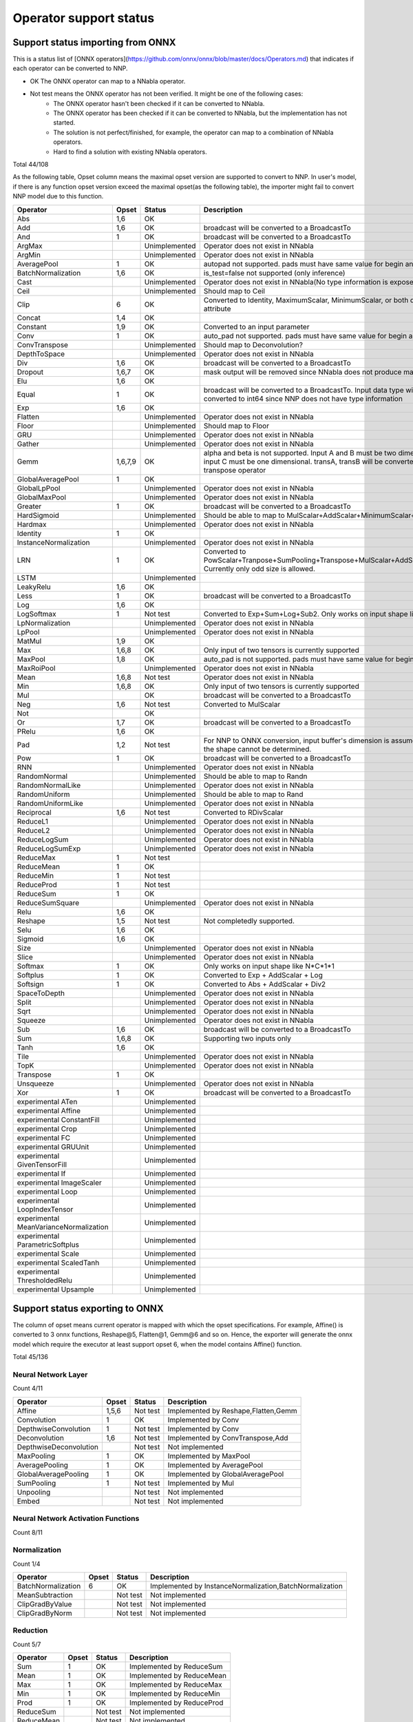 Operator support status
=======================

Support status importing from ONNX
----------------------------------

This is a status list of [ONNX operators](https://github.com/onnx/onnx/blob/master/docs/Operators.md)
that indicates if each operator can be converted to NNP.

- OK The ONNX operator can map to a NNabla operator.
- Not test means the ONNX operator has not been verified. It might be one of the following cases:
    - The ONNX operator hasn't been checked if it can be converted to NNabla.
    - The ONNX operator has been checked if it can be converted to NNabla, but the implementation has not started.
    - The solution is not perfect/finished, for example, the operator can map to a combination of NNabla operators.
    - Hard to find a solution with existing NNabla operators.

Total 44/108

As the following table, Opset column means the maximal opset version are supported to convert to NNP.
In user's model, if there is any function opset version exceed the maximal opset(as the following table), the importer
might fail to convert NNP model due to this function.

======================================== =============== =============== =================================================
Operator                                 Opset           Status          Description
======================================== =============== =============== =================================================
Abs                                      1,6             OK
Add                                      1,6             OK              broadcast will be converted to a BroadcastTo
And                                      1               OK              broadcast will be converted to a BroadcastTo
ArgMax                                                   Unimplemented   Operator does not exist in NNabla
ArgMin                                                   Unimplemented   Operator does not exist in NNabla
AveragePool                              1               OK              autopad not supported. pads must have same
                                                                         value for begin and end.
BatchNormalization                       1,6             OK              is_test=false not supported (only inference)
Cast                                                     Unimplemented   Operator does not exist in NNabla(No type
                                                                         information is exposed in NNP)
Ceil                                                     Unimplemented   Should map to Ceil
Clip                                     6               OK              Converted to Identity, MaximumScalar,
                                                                         MinimumScalar, or both depending on the attribute
Concat                                   1,4             OK
Constant                                 1,9             OK              Converted to an input parameter
Conv                                     1               OK              auto_pad not supported. pads must have same value
                                                                         for begin and end.
ConvTranspose                                            Unimplemented   Should map to Deconvolution?
DepthToSpace                                             Unimplemented   Operator does not exist in NNabla
Div                                      1,6             OK              broadcast will be converted to a BroadcastTo
Dropout                                  1,6,7           OK              mask output will be removed since NNabla does
                                                                         not produce mask output.
Elu                                      1,6             OK
Equal                                    1               OK              broadcast will be converted to a BroadcastTo.
                                                                         Input data type will all be converted to int64
                                                                         since NNP does not have type information
Exp                                      1,6             OK
Flatten                                                  Unimplemented   Operator does not exist in NNabla
Floor                                                    Unimplemented   Should map to Floor
GRU                                                      Unimplemented   Operator does not exist in NNabla
Gather                                                   Unimplemented   Operator does not exist in NNabla
Gemm                                     1,6,7,9         OK              alpha and beta is not supported.
                                                                         Input A and B must be two dimensional,
                                                                         and input C must be one dimensional.
                                                                         transA, transB will be converted to
                                                                         a separate transpose operator
GlobalAveragePool                        1               OK
GlobalLpPool                                             Unimplemented   Operator does not exist in NNabla
GlobalMaxPool                                            Unimplemented   Operator does not exist in NNabla
Greater                                  1               OK              broadcast will be converted to a BroadcastTo
HardSigmoid                                              Unimplemented   Should be able to map to
                                                                         MulScalar+AddScalar+MinimumScalar+ReLU
Hardmax                                                  Unimplemented   Operator does not exist in NNabla
Identity                                 1               OK
InstanceNormalization                                    Unimplemented   Operator does not exist in NNabla
LRN                                      1               OK              Converted to
                                                                         PowScalar+Tranpose+SumPooling+Transpose+MulScalar+AddScalar+PowScalar.
                                                                         Currently only odd size is allowed.
LSTM                                                     Unimplemented
LeakyRelu                                1,6             OK
Less                                     1               OK              broadcast will be converted to a BroadcastTo
Log                                      1,6             OK
LogSoftmax                               1               Not test        Converted to Exp+Sum+Log+Sub2.
                                                                         Only works on input shape like N*C*1*1
LpNormalization                                          Unimplemented   Operator does not exist in NNabla
LpPool                                                   Unimplemented   Operator does not exist in NNabla
MatMul                                   1,9             OK
Max                                      1,6,8           OK              Only input of two tensors is currently supported
MaxPool                                  1,8             OK              auto_pad is not supported.
                                                                         pads must have same value for begin and end.
MaxRoiPool                                               Unimplemented   Operator does not exist in NNabla
Mean                                     1,6,8           Not test        Operator does not exist in NNabla
Min                                      1,6,8           OK              Only input of two tensors is currently supported
Mul                                                      OK              broadcast will be converted to a BroadcastTo
Neg                                      1,6             Not test        Converted to MulScalar
Not                                                      OK
Or                                       1,7             OK              broadcast will be converted to a BroadcastTo
PRelu                                    1,6             OK
Pad                                      1,2             Not test        For NNP to ONNX conversion, input buffer's
                                                                         dimension is assumed to be 4D if the shape cannot be determined.
Pow                                      1               OK              broadcast will be converted to a BroadcastTo
RNN                                                      Unimplemented   Operator does not exist in NNabla
RandomNormal                                             Unimplemented   Should be able to map to Randn
RandomNormalLike                                         Unimplemented   Operator does not exist in NNabla
RandomUniform                                            Unimplemented   Should be able to map to Rand
RandomUniformLike                                        Unimplemented   Operator does not exist in NNabla
Reciprocal                               1,6             Not test        Converted to RDivScalar
ReduceL1                                                 Unimplemented   Operator does not exist in NNabla
ReduceL2                                                 Unimplemented   Operator does not exist in NNabla
ReduceLogSum                                             Unimplemented   Operator does not exist in NNabla
ReduceLogSumExp                                          Unimplemented   Operator does not exist in NNabla
ReduceMax                                1               Not test
ReduceMean                               1               OK
ReduceMin                                1               Not test
ReduceProd                               1               Not test
ReduceSum                                1               OK
ReduceSumSquare                                          Unimplemented   Operator does not exist in NNabla
Relu                                     1,6             OK
Reshape                                  1,5             Not test        Not completedly supported.
Selu                                     1,6             OK
Sigmoid                                  1,6             OK
Size                                                     Unimplemented   Operator does not exist in NNabla
Slice                                                    Unimplemented   Operator does not exist in NNabla
Softmax                                  1               OK              Only works on input shape like N*C*1*1
Softplus                                 1               OK              Converted to Exp + AddScalar + Log
Softsign                                 1               OK              Converted to Abs + AddScalar + Div2
SpaceToDepth                                             Unimplemented   Operator does not exist in NNabla
Split                                                    Unimplemented   Operator does not exist in NNabla
Sqrt                                                     Unimplemented   Operator does not exist in NNabla
Squeeze                                                  Unimplemented   Operator does not exist in NNabla
Sub                                      1,6             OK              broadcast will be converted to a BroadcastTo
Sum                                      1,6,8           OK              Supporting two inputs only
Tanh                                     1,6             OK
Tile                                                     Unimplemented   Operator does not exist in NNabla
TopK                                                     Unimplemented   Operator does not exist in NNabla
Transpose                                1               OK
Unsqueeze                                                Unimplemented   Operator does not exist in NNabla
Xor                                      1               OK              broadcast will be converted to a BroadcastTo
experimental ATen                                        Unimplemented
experimental Affine                                      Unimplemented
experimental ConstantFill                                Unimplemented
experimental Crop                                        Unimplemented
experimental FC                                          Unimplemented
experimental GRUUnit                                     Unimplemented
experimental GivenTensorFill                             Unimplemented
experimental If                                          Unimplemented
experimental ImageScaler                                 Unimplemented
experimental Loop                                        Unimplemented
experimental LoopIndexTensor                             Unimplemented
experimental MeanVarianceNormalization                   Unimplemented
experimental ParametricSoftplus                          Unimplemented
experimental Scale                                       Unimplemented
experimental ScaledTanh                                  Unimplemented
experimental ThresholdedRelu                             Unimplemented
experimental Upsample                                    Unimplemented
======================================== =============== =============== =================================================

Support status exporting to ONNX
----------------------------------

The column of opset means current operator is mapped with which the opset specifications. For example,
Affine() is converted to 3 onnx functions, Reshape@5, Flatten@1, Gemm@6 and so on. Hence, the exporter
will generate the onnx model which require the executor at least support opset 6, when the model contains
Affine() function.

Total 45/136

Neural Network Layer
++++++++++++++++++++

Count 4/11

======================================== =============== =============== =================================================
Operator                                 Opset           Status          Description
======================================== =============== =============== =================================================
Affine                                   1,5,6           Not test        Implemented by Reshape,Flatten,Gemm
Convolution                              1               OK              Implemented by Conv
DepthwiseConvolution                     1               Not test        Implemented by Conv
Deconvolution                            1,6             Not test        Implemented by ConvTranspose,Add
DepthwiseDeconvolution                                   Not test        Not implemented
MaxPooling                               1               OK              Implemented by MaxPool
AveragePooling                           1               OK              Implemented by AveragePool
GlobalAveragePooling                     1               OK              Implemented by GlobalAveragePool
SumPooling                               1               Not test        Implemented by Mul
Unpooling                                                Not test        Not implemented
Embed                                                    Not test        Not implemented
======================================== =============== =============== =================================================

Neural Network Activation Functions
+++++++++++++++++++++++++++++++++++

Count 8/11

======================================== =============== =============== =================================================
Operator                                 Opset           Status          Description
======================================== =============== =============== =================================================
Sigmoid                                  6               OK              Implemented by Sigmoid
Swish                                                    Not test        Not implemented
Tanh                                     6               OK              Implemented by Tanh
ReLU                                     6               OK              Implemented by Relu
LeakyReLU                                6               OK              Implemented by LeakyRelu
Softmax                                  1               OK              Implemented by Softmax
ELU                                      6               OK              Implemented by ELU
SELU                                     6               OK              Implemented by SELU
CReLU                                                    Not test        Not implemented
CELU                                                     Not test        Not implemented
PReLU                                    6               OK              Implemented by PRelu
======================================== =============== =================================================

Normalization
+++++++++++++

Count 1/4

======================================== =============== =============== =================================================
Operator                                 Opset           Status          Description
======================================== =============== =============== =================================================
BatchNormalization                       6               OK              Implemented by InstanceNormalization,BatchNormalization
MeanSubtraction                                          Not test        Not implemented
ClipGradByValue                                          Not test        Not implemented
ClipGradByNorm                                           Not test        Not implemented
======================================== =============== =============== =================================================

Reduction
+++++++++

Count 5/7

======================================== =============== =============== =================================================
Operator                                 Opset           Status          Description
======================================== =============== =============== =================================================
Sum                                      1               OK              Implemented by ReduceSum
Mean                                     1               OK              Implemented by ReduceMean
Max                                      1               OK              Implemented by ReduceMax
Min                                      1               OK              Implemented by ReduceMin
Prod                                     1               OK              Implemented by ReduceProd
ReduceSum                                                Not test        Not implemented
ReduceMean                                               Not test        Not implemented
======================================== =============== =============== =================================================

Arithmetic
++++++++++

Count 8/12

======================================== =============== =============== =================================================
Operator                                 Opset           Status          Description
======================================== =============== =============== =================================================
Add2                                     6               OK              Implemented by Add
BcAdd2                                                   Not test        Not implemented
Sub2                                     1               OK              Implemented by Sub
Mul2                                     1               OK              Implemented by Mul
Div2                                     6               OK              Implemented by Div
Pow2                                     1               OK              Implemented by Pow
AddScalar                                6               Not test        Implemented by Add
MulScalar                                1               OK              Implemented by Mul
PowScalar                                1               OK              Implemented by Pow
RSubScalar                               6               Not test        Implemented by Sub
RDivScalar                               6               OK              Implemented by Div
RPowScalar                               1               Not test        Implemented by Pow
======================================== =============== =============== =================================================

Logical
+++++++

Count 11/24

======================================== =============== =============== =================================================
Operator                                 Opset           Status          Description
======================================== =============== =============== =================================================
Sign                                                     Not test        Not implemented
Minimum2                                 6               OK              Implemented by Min
Maximum2                                 6               OK              Implemented by Max
MinimumScalar                            6               OK              Implemented by Clip
MaximumScalar                            6               OK              Implemented by Clip
LogicalAnd                               1               OK              Implemented by And
LogicalOr                                1               OK              Implemented by Or
LogicalXor                               1               OK              Implemented by Xor
Equal                                    1               OK              Implemented by Equal
NotEqual                                                 Not test        Not implemented
GreaterEqual                                             Not test        Not implemented
Greater                                  1               OK              Implemented by Greater
LessEqual                                                Not test        Not implemented
Less                                     1               OK              Implemented by Less
LogicalAndScalar                                         Not test        Not implemented
LogicalOrScalar                                          Not test        Not implemented
LogicalXorScalar                                         Not test        Not implemented
EqualScalar                                              Not test        Not implemented
NotEqualScalar                                           Not test        Not implemented
GreaterEqualScalar                                       Not test        Not implemented
GreaterScalar                                            Not test        Not implemented
LessEqualScalar                                          Not test        Not implemented
LessScalar                                               Not test        Not implemented
LogicalNot                               1               OK              Implemented by Not
======================================== =============== =============== =================================================

Math
++++

Count 5/18

======================================== =============== =============== =================================================
Operator                                 Opset           Status          Description
======================================== =============== =============== =================================================
Constant                                                 Not test        Not implemented
Abs                                      6               OK              Implemented by Abs
Exp                                      6               OK              Implemented by Exp
Log                                      6               OK              Implemented by Log
Identity                                 1               OK              Implemented by Identity
BatchMatmul                              1               OK              Implemented by Matmul
Round                                                    Not test        Not implemented
Sin                                                      Not test        Not implemented
Cos                                                      Not test        Not implemented
Tan                                                      Not test        Not implemented
Sinh                                                     Not test        Not implemented
Cosh                                                     Not test        Not implemented
ASin                                                     Not test        Not implemented
ACos                                                     Not test        Not implemented
ATan                                                     Not test        Not implemented
ASinh                                                    Not test        Not implemented
ACosh                                                    Not test        Not implemented
ATanh                                                    Not test        Not implemented
======================================== =============== =============== =================================================

Array Manipulation
++++++++++++++++++

Count 3/13

======================================== =============== =============== =================================================
Operator                                 Opset           Status          Description
======================================== =============== =============== =================================================
Concatenate                              4               OK              Implemented by Concat
Split                                    1,2             Not test        Implemented by Split,Squeeze
Stack                                    1,4             Not test        Implemented by Unsqueeze,Concat
Slice                                    1               Not test        Implemented by Slice
Pad                                      2               OK              Implemented by Pad
Transpose                                1               OK              Implemented by Transpose
Broadcast                                                Not test        Not implemented
OneHot                                   1,5             Not test        Implemented by Flatten,Gather,Reshape
Flip                                     1               Not test        Implemented by Gather,Transpose,Identity
Shift                                                    Not test        Not implemented
Reshape                                  5               Not test        Implemented by Reshape
MatrixDiag                                               Not test        Not implemented
MatrixDiagPart                                           Not test        Not implemented
======================================== =============== =============== =================================================

Stochasticity
+++++++++++++

Count 0/10

======================================== =============== =============== =================================================
Operator                                 Opset           Status          Description
======================================== =============== =============== =================================================
Dropout                                  6               NG              Implemented by Dropout
TopKData                                                 Not test        Not implemented
TopKGrad                                                 Not test        Not implemented
Rand                                                     Not test        Not implemented
Randint                                                  Not test        Not implemented
Randn                                                    Not test        Not implemented
RandomCrop                                               Not test        Not implemented
RandomFlip                                               Not test        Not implemented
RandomShift                                              Not test        Not implemented
ImageAugmentation                                        Not test        Not implemented
======================================== =============== =============== =================================================

Loss Functions
++++++++++++++

Count 0/9

======================================== =============== =============== =================================================
Operator                                 Opset           Status          Description
======================================== =============== =============== =================================================
SigmoidCrossEntropy                                      Not test        Not implemented
BinaryCrossEntropy                                       Not test        Not implemented
SoftmaxCrossEntropy                                      Not test        Not implemented
CategoricalCrossEntropy                                  Not test        Not implemented
SquaredError                                             Not test        Not implemented
AbsoluteError                                            Not test        Not implemented
HuberLoss                                                Not test        Not implemented
EpsilonInsensitiveLoss                                   Not test        Not implemented
KLMultinomial                                            Not test        Not implemented
======================================== =============== =============== =================================================

Quantization Neural Network Layers
++++++++++++++++++++++++++++++++++

Count 0/10

======================================== =============== =============== =================================================
Operator                                 Opset           Status          Description
======================================== =============== =============== =================================================
BinarySigmoid                            6               Not test        Implemented by HardSigmoid
BinaryTanh                                               Not test        Not implemented
BinaryConnectAffine                                      Not test        Not implemented
BinaryConnectConvolution                 1,5             Not test        Implemented by Conv,Reshape
BinaryWeightAffine                                       Not test        Not implemented
BinaryWeightConvolution                                  Not test        Not implemented
INQAffine                                                Not test        Not implemented
INQConvolution                                           Not test        Not implemented
FixedPointQuantize                                       Not test        Not implemented
Pow2Quantize                                             Not test        Not implemented
======================================== =============== =============== =================================================

Validation
++++++++++

Count 0/3

======================================== =============== =============== =================================================
Operator                                 Opset           Status          Description
======================================== =============== =============== =================================================
TopNError                                                Not test        Not implemented
BinaryError                                              Not test        Not implemented
ConfusionMatrix                                          Not test        Not implemented
======================================== =============== =============== =================================================

Unsupported,SpecialUse
++++++++++++++++++++++

Count 0/4

======================================== =============== =============== =================================================
Operator                                 Opset           Status          Description
======================================== =============== =============== =================================================
VATNoise                                                 Not test        Not implemented
Unlink                                                   Not test        Not implemented
Sink                                                     Not test        Not implemented
NmsDetection2d                                           Not test        Not implemented
======================================== =============== =============== =================================================

